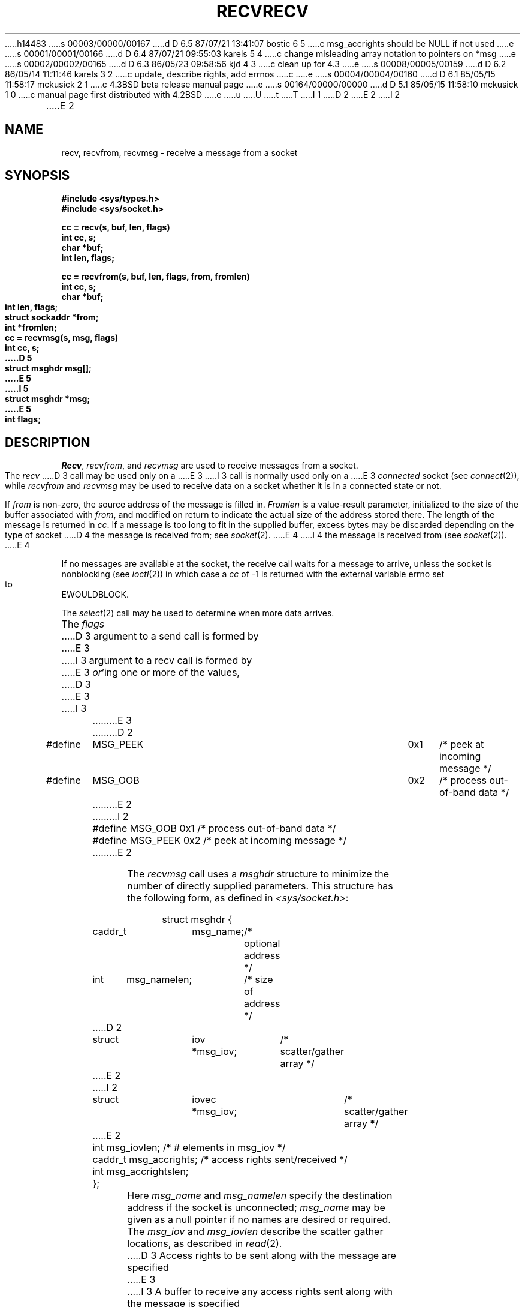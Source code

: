h14483
s 00003/00000/00167
d D 6.5 87/07/21 13:41:07 bostic 6 5
c msg_accrights should be NULL if not used
e
s 00001/00001/00166
d D 6.4 87/07/21 09:55:03 karels 5 4
c change misleading array notation to pointers on *msg
e
s 00002/00002/00165
d D 6.3 86/05/23 09:58:56 kjd 4 3
c clean up for 4.3
e
s 00008/00005/00159
d D 6.2 86/05/14 11:11:46 karels 3 2
c update, describe rights, add errnos
c 
e
s 00004/00004/00160
d D 6.1 85/05/15 11:58:17 mckusick 2 1
c 4.3BSD beta release manual page
e
s 00164/00000/00000
d D 5.1 85/05/15 11:58:10 mckusick 1 0
c manual page first distributed with 4.2BSD
e
u
U
t
T
I 1
.\" Copyright (c) 1983 Regents of the University of California.
.\" All rights reserved.  The Berkeley software License Agreement
.\" specifies the terms and conditions for redistribution.
.\"
.\"	%W% (Berkeley) %G%
.\"
D 2
.TH RECV 2 "7 July 1983"
E 2
I 2
.TH RECV 2 "%Q%"
E 2
.UC 5
.SH NAME
recv, recvfrom, recvmsg \- receive a message from a socket
.SH SYNOPSIS
.nf
.ft B
#include <sys/types.h>
#include <sys/socket.h>
.PP
.ft B
cc = recv(s, buf, len, flags)
int cc, s;
char *buf;
int len, flags;
.PP
.ft B
cc = recvfrom(s, buf, len, flags, from, fromlen)
int cc, s;
char *buf;
int len, flags;
struct sockaddr *from;
int *fromlen;
.PP
.ft B
cc = recvmsg(s, msg, flags)
int cc, s;
D 5
struct msghdr msg[];
E 5
I 5
struct msghdr *msg;
E 5
int flags;
.ft R
.SH DESCRIPTION
.IR Recv ,
.IR recvfrom ,
and
.IR recvmsg
are used to receive messages from a socket.
.PP
The 
.I recv
D 3
call may be used only on a 
E 3
I 3
call is normally used only on a 
E 3
.I connected
socket (see
.IR connect (2)),
while 
.I recvfrom
and 
.I recvmsg
may be used to receive data on a socket whether
it is in a connected state or not.
.PP
If
.I from
is non-zero, the source address of the message is filled in.
.I Fromlen
is a value-result parameter, initialized to the size of
the buffer associated with
.IR from ,
and modified on return to indicate the actual size of the
address stored there.
The length of the message is returned in
.IR cc .
If a message is too long to fit in the supplied buffer,
excess bytes may be discarded depending on the type of socket
D 4
the message is received from; see
.IR socket (2).
E 4
I 4
the message is received from (see
.IR socket (2)).
E 4
.PP
If no messages are available at the socket, the
receive call waits for a message to arrive, unless
the socket is nonblocking (see
.IR ioctl (2))
in which case a
.I cc
of \-1 is returned with the external variable errno
set to EWOULDBLOCK.
.PP
The
.IR select (2)
call may be used to determine when more data arrives.
.PP
The
.I flags
D 3
argument to a send call is formed by 
E 3
I 3
argument to a recv call is formed by 
E 3
.IR or 'ing
one or more of the values,
.PP
.nf
.RS
D 3
.DT
E 3
I 3
.ta \w'#define\ \ 'u +\w'MSG_DONTROUTE\ \ \ 'u +\w'0x\0\0\0\ \ 'u
E 3
D 2
#define	MSG_PEEK	0x1	/* peek at incoming message */
#define	MSG_OOB	0x2	/* process out-of-band data */
E 2
I 2
#define	MSG_OOB	0x1	/* process out-of-band data */
#define	MSG_PEEK	0x2	/* peek at incoming message */
E 2
.RE
.fi
.PP
The
.I recvmsg
call uses a 
.I msghdr
structure to minimize the number of directly supplied parameters.
This structure has the following form, as defined in
.IR <sys/socket.h> :
.PP
.nf
.RS
.DT
struct msghdr {
	caddr_t	msg_name;		/* optional address */
	int	msg_namelen;		/* size of address */
D 2
	struct	iov *msg_iov;		/* scatter/gather array */
E 2
I 2
	struct	iovec *msg_iov;		/* scatter/gather array */
E 2
	int	msg_iovlen;		/* # elements in msg_iov */
	caddr_t	msg_accrights;		/* access rights sent/received */
	int	msg_accrightslen;
};
.RE
.fi
.PP
Here
.I msg_name
and
.I msg_namelen
specify the destination address if the socket is unconnected;
.I msg_name
may be given as a null pointer if no names are desired or required.
The 
.I msg_iov
and
.I msg_iovlen
describe the scatter gather locations, as described in
.IR read (2).
D 3
Access rights to be sent along with the message are specified
E 3
I 3
A buffer to receive any access rights sent along with the message is specified
E 3
in 
.IR msg_accrights ,
which has length
.IR msg_accrightslen .
I 3
Access rights are currently limited to file descriptors,
which each occupy the size of an
.BR int .
I 6
If access rights are not being transferred, the 
.I msg_accrights
field should be set to NULL.
E 6
E 3
.SH "RETURN VALUE
These calls return the number of bytes received, or \-1
if an error occurred.
.SH ERRORS
The calls fail if:
.TP 20
[EBADF]
The argument \fIs\fP is an invalid descriptor.
.TP 20
[ENOTSOCK]
The argument \fIs\fP is not a socket.
.TP 20
[EWOULDBLOCK]
The socket is marked non-blocking and the receive operation
would block.
.TP 20
[EINTR]
The receive was interrupted by delivery of a signal before
any data was available for the receive.
.TP 20
[EFAULT]
The data was specified to be received into a non-existent
or protected part of the process address space.
.SH SEE ALSO
D 3
read(2), send(2), socket(2)
E 3
I 3
fcntl(2), read(2), send(2), select(2), getsockopt(2), socket(2)
E 3
E 1

